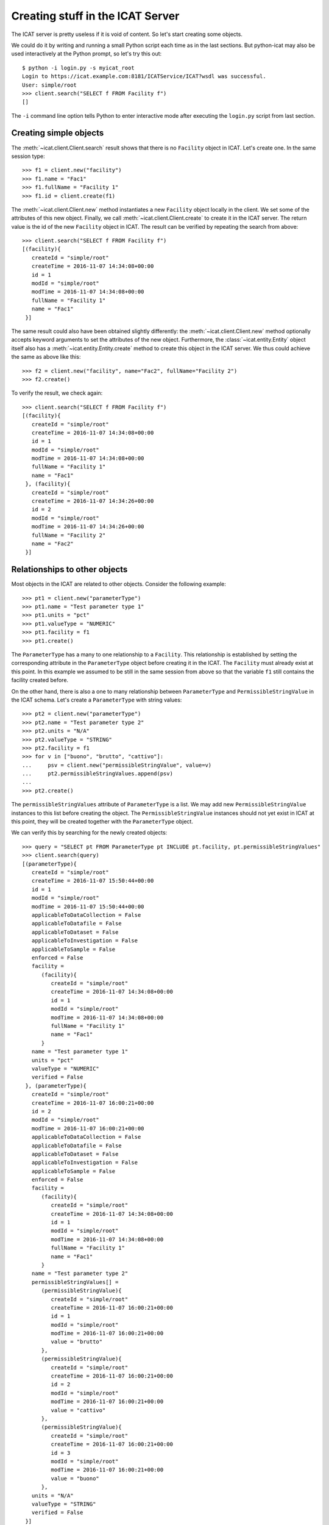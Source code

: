 Creating stuff in the ICAT Server
~~~~~~~~~~~~~~~~~~~~~~~~~~~~~~~~~

The ICAT server is pretty useless if it is void of content.  So let's
start creating some objects.

We could do it by writing and running a small Python script each time
as in the last sections.  But python-icat may also be used
interactively at the Python prompt, so let's try this out::

  $ python -i login.py -s myicat_root
  Login to https://icat.example.com:8181/ICATService/ICAT?wsdl was successful.
  User: simple/root
  >>> client.search("SELECT f FROM Facility f")
  []

The ``-i`` command line option tells Python to enter interactive mode
after executing the ``login.py`` script from last section.

Creating simple objects
-----------------------

The :meth:`~icat.client.Client.search` result shows that there is no
``Facility`` object in ICAT.  Let's create one.  In the same session
type::

  >>> f1 = client.new("facility")
  >>> f1.name = "Fac1"
  >>> f1.fullName = "Facility 1"
  >>> f1.id = client.create(f1)

The :meth:`~icat.client.Client.new` method instantiates a new
``Facility`` object locally in the client.  We set some of the
attributes of this new object.  Finally, we call
:meth:`~icat.client.Client.create` to create it in the ICAT server.
The return value is the id of the new ``Facility`` object in ICAT.
The result can be verified by repeating the search from above::

  >>> client.search("SELECT f FROM Facility f")
  [(facility){
     createId = "simple/root"
     createTime = 2016-11-07 14:34:08+00:00
     id = 1
     modId = "simple/root"
     modTime = 2016-11-07 14:34:08+00:00
     fullName = "Facility 1"
     name = "Fac1"
   }]

The same result could also have been obtained slightly differently:
the :meth:`~icat.client.Client.new` method optionally accepts keyword
arguments to set the attributes of the new object.  Furthermore, the
:class:`~icat.entity.Entity` object itself also has a
:meth:`~icat.entity.Entity.create` method to create this object in the
ICAT server.  We thus could achieve the same as above like this::

  >>> f2 = client.new("facility", name="Fac2", fullName="Facility 2")
  >>> f2.create()

To verify the result, we check again::

  >>> client.search("SELECT f FROM Facility f")
  [(facility){
     createId = "simple/root"
     createTime = 2016-11-07 14:34:08+00:00
     id = 1
     modId = "simple/root"
     modTime = 2016-11-07 14:34:08+00:00
     fullName = "Facility 1"
     name = "Fac1"
   }, (facility){
     createId = "simple/root"
     createTime = 2016-11-07 14:34:26+00:00
     id = 2
     modId = "simple/root"
     modTime = 2016-11-07 14:34:26+00:00
     fullName = "Facility 2"
     name = "Fac2"
   }]

Relationships to other objects
------------------------------

Most objects in the ICAT are related to other objects.  Consider the
following example::

  >>> pt1 = client.new("parameterType")
  >>> pt1.name = "Test parameter type 1"
  >>> pt1.units = "pct"
  >>> pt1.valueType = "NUMERIC"
  >>> pt1.facility = f1
  >>> pt1.create()

The ``ParameterType`` has a many to one relationship to a
``Facility``.  This relationship is established by setting the
corresponding attribute in the ``ParameterType`` object before
creating it in the ICAT.  The ``Facility`` must already exist at this
point.  In this example we assumed to be still in the same session
from above so that the variable ``f1`` still contains the facility
created before.

On the other hand, there is also a one to many relationship between
``ParameterType`` and ``PermissibleStringValue`` in the ICAT schema.
Let's create a ``ParameterType`` with string values::

  >>> pt2 = client.new("parameterType")
  >>> pt2.name = "Test parameter type 2"
  >>> pt2.units = "N/A"
  >>> pt2.valueType = "STRING"
  >>> pt2.facility = f1
  >>> for v in ["buono", "brutto", "cattivo"]:
  ...     psv = client.new("permissibleStringValue", value=v)
  ...     pt2.permissibleStringValues.append(psv)
  ...
  >>> pt2.create()

The ``permissibleStringValues`` attribute of ``ParameterType`` is a
list.  We may add new ``PermissibleStringValue`` instances to this
list before creating the object.  The ``PermissibleStringValue``
instances should not yet exist in ICAT at this point, they will be
created together with the ``ParameterType`` object.

We can verify this by searching for the newly created objects::

  >>> query = "SELECT pt FROM ParameterType pt INCLUDE pt.facility, pt.permissibleStringValues"
  >>> client.search(query)
  [(parameterType){
     createId = "simple/root"
     createTime = 2016-11-07 15:50:44+00:00
     id = 1
     modId = "simple/root"
     modTime = 2016-11-07 15:50:44+00:00
     applicableToDataCollection = False
     applicableToDatafile = False
     applicableToDataset = False
     applicableToInvestigation = False
     applicableToSample = False
     enforced = False
     facility =
        (facility){
           createId = "simple/root"
           createTime = 2016-11-07 14:34:08+00:00
           id = 1
           modId = "simple/root"
           modTime = 2016-11-07 14:34:08+00:00
           fullName = "Facility 1"
           name = "Fac1"
        }
     name = "Test parameter type 1"
     units = "pct"
     valueType = "NUMERIC"
     verified = False
   }, (parameterType){
     createId = "simple/root"
     createTime = 2016-11-07 16:00:21+00:00
     id = 2
     modId = "simple/root"
     modTime = 2016-11-07 16:00:21+00:00
     applicableToDataCollection = False
     applicableToDatafile = False
     applicableToDataset = False
     applicableToInvestigation = False
     applicableToSample = False
     enforced = False
     facility =
        (facility){
           createId = "simple/root"
           createTime = 2016-11-07 14:34:08+00:00
           id = 1
           modId = "simple/root"
           modTime = 2016-11-07 14:34:08+00:00
           fullName = "Facility 1"
           name = "Fac1"
        }
     name = "Test parameter type 2"
     permissibleStringValues[] =
        (permissibleStringValue){
           createId = "simple/root"
           createTime = 2016-11-07 16:00:21+00:00
           id = 1
           modId = "simple/root"
           modTime = 2016-11-07 16:00:21+00:00
           value = "brutto"
        },
        (permissibleStringValue){
           createId = "simple/root"
           createTime = 2016-11-07 16:00:21+00:00
           id = 2
           modId = "simple/root"
           modTime = 2016-11-07 16:00:21+00:00
           value = "cattivo"
        },
        (permissibleStringValue){
           createId = "simple/root"
           createTime = 2016-11-07 16:00:21+00:00
           id = 3
           modId = "simple/root"
           modTime = 2016-11-07 16:00:21+00:00
           value = "buono"
        },
     units = "N/A"
     valueType = "STRING"
     verified = False
   }]

As expected, we get a list of two ``ParameterType`` objects as result,
one of them related to a couple of ``PermissibleStringValue`` objects
that have been created at the same time as the related
``ParameterType`` object.

Access rules
------------

Until now, we connected the ICAT server as the ``root`` user.  Let's
try what happens if we choose another user::

  $ python -i login.py -s myicat_jdoe
  Login to https://icat.example.com:8181/ICATService/ICAT?wsdl was successful.
  User: simple/jdoe
  >>> client.search("SELECT pt FROM ParameterType pt INCLUDE pt.facility")
  []

We can't get any of the objects created above from ICAT.  The reason
is that we don't have the permission to access these objects.  ICAT
has a default deny access policy: only the ``root`` user has read and
write access to everything, all other users get only access, if there
is a rule that explicitely allows it.

Let's add some rules to allow public read access to some object
types.  Connect again as ``root`` and enter::

  $ python -i login.py -s myicat_root
  Login to https://icat.example.com:8181/ICATService/ICAT?wsdl was successful.
  User: simple/root
  >>> publicTables = [ "Application", "DatafileFormat", "DatasetType",
  ...                  "Facility", "FacilityCycle", "Instrument",
  ...                  "InvestigationType", "ParameterType",
  ...                  "PermissibleStringValue", "SampleType", ]
  >>> queries = [ "SELECT o FROM %s o" % t for t in publicTables ]
  >>> client.createRules("R", queries)
  [1L, 2L, 3L, 4L, 5L, 6L, 7L, 8L, 9L, 10L]

The :meth:`~icat.client.Client.createRules` takes an access mode and a
list of search queries (and optionally a group) as arguments.  It will
add rules the allow access to all objects that are yield by a search
for any of the queries.  The access mode is ``"R"`` for read access in
this example.  :meth:`~icat.client.Client.createRules` is a
convenience method in python-icat roughly equivalent to::

  >>> rules = []
  >>> for w in queries:
  ...     r = client.new("rule", crudFlags="R", what=w)
  ...     rules.append(r)
  ...
  >>> client.createMany(rules)

If we now try again to search for the objects as normal user, we get::

  $ python -i login.py -s myicat_jdoe
  Login to https://icat.example.com:8181/ICATService/ICAT?wsdl was successful.
  User: simple/jdoe
  >>> client.search("SELECT pt FROM ParameterType pt INCLUDE pt.facility")
  [(parameterType){
     createId = "simple/root"
     createTime = 2016-11-07 15:50:44+00:00
     id = 1
     modId = "simple/root"
     modTime = 2016-11-07 15:50:44+00:00
     applicableToDataCollection = False
     applicableToDatafile = False
     applicableToDataset = False
     applicableToInvestigation = False
     applicableToSample = False
     enforced = False
     facility =
        (facility){
           createId = "simple/root"
           createTime = 2016-11-07 14:34:08+00:00
           id = 1
           modId = "simple/root"
           modTime = 2016-11-07 14:34:08+00:00
           fullName = "Facility 1"
           name = "Fac1"
        }
     name = "Test parameter type 1"
     units = "pct"
     valueType = "NUMERIC"
     verified = False
   }, (parameterType){
     createId = "simple/root"
     createTime = 2016-11-07 16:00:21+00:00
     id = 2
     modId = "simple/root"
     modTime = 2016-11-07 16:00:21+00:00
     applicableToDataCollection = False
     applicableToDatafile = False
     applicableToDataset = False
     applicableToInvestigation = False
     applicableToSample = False
     enforced = False
     facility =
        (facility){
           createId = "simple/root"
           createTime = 2016-11-07 14:34:08+00:00
           id = 1
           modId = "simple/root"
           modTime = 2016-11-07 14:34:08+00:00
           fullName = "Facility 1"
           name = "Fac1"
        }
     name = "Test parameter type 2"
     units = "N/A"
     valueType = "STRING"
     verified = False
   }]
